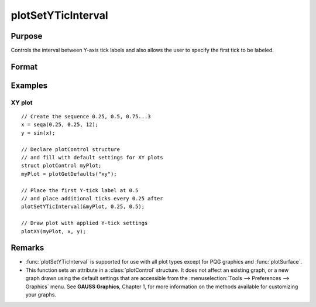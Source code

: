
plotSetYTicInterval
==============================================

Purpose
----------------
Controls the interval between Y-axis tick labels and also allows the user to specify the first tick to be labeled.

Format
----------------
.. function:: plotSetYTicInterval(&myPlot, ticInterval[, firstLabeled])

    :param &myPlot: A :class:`plotControl` structure pointer.
    :type &myPlot: struct pointer

    :param ticInterval: the distance between Y-axis tick labels.
    :type ticInterval: scalar

    :param firstLabeled: Optional input, the value of the first Y-value on which to place a tick label.
    :type firstLabeled: scalar

Examples
----------------

XY plot
+++++++

::

    // Create the sequence 0.25, 0.5, 0.75...3
    x = seqa(0.25, 0.25, 12);
    y = sin(x);
    
    // Declare plotControl structure
    // and fill with default settings for XY plots
    struct plotControl myPlot;
    myPlot = plotGetDefaults("xy");
    
    // Place the first Y-tick label at 0.5
    // and place additional ticks every 0.25 after
    plotSetYTicInterval(&myPlot, 0.25, 0.5);
    
    // Draw plot with applied Y-tick settings
    plotXY(myPlot, x, y);


.. figure:: _static/images/psyti1.png
   :scale: 50 %

Remarks
-------

* :func:`plotSetYTicInterval` is supported for use with all plot types except for PQG graphics and :func:`plotSurface`.
* This function sets an attribute in a :class:`plotControl` structure. It does not
  affect an existing graph, or a new graph drawn using the default
  settings that are accessible from the :menuselection:`Tools --> Preferences --> Graphics`
  menu. See **GAUSS Graphics**, Chapter 1, for more information on the
  methods available for customizing your graphs.

.. seealso:: Functions :func:`plotSetYLabel`, :func:`plotSetYTicLabel`, :func:`plotSetXTicInterval`, :func:`plotSetTicLabelFont`

